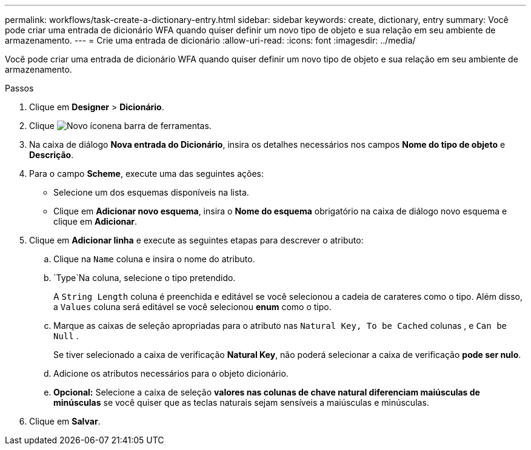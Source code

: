 ---
permalink: workflows/task-create-a-dictionary-entry.html 
sidebar: sidebar 
keywords: create, dictionary, entry 
summary: Você pode criar uma entrada de dicionário WFA quando quiser definir um novo tipo de objeto e sua relação em seu ambiente de armazenamento. 
---
= Crie uma entrada de dicionário
:allow-uri-read: 
:icons: font
:imagesdir: ../media/


[role="lead"]
Você pode criar uma entrada de dicionário WFA quando quiser definir um novo tipo de objeto e sua relação em seu ambiente de armazenamento.

.Passos
. Clique em *Designer* > *Dicionário*.
. Clique image:../media/new_wfa_icon.gif["Novo ícone"]na barra de ferramentas.
. Na caixa de diálogo *Nova entrada do Dicionário*, insira os detalhes necessários nos campos *Nome do tipo de objeto* e *Descrição*.
. Para o campo *Scheme*, execute uma das seguintes ações:
+
** Selecione um dos esquemas disponíveis na lista.
** Clique em *Adicionar novo esquema*, insira o *Nome do esquema* obrigatório na caixa de diálogo novo esquema e clique em *Adicionar*.


. Clique em *Adicionar linha* e execute as seguintes etapas para descrever o atributo:
+
.. Clique na `Name` coluna e insira o nome do atributo.
..  `Type`Na coluna, selecione o tipo pretendido.
+
A `String Length` coluna é preenchida e editável se você selecionou a cadeia de carateres como o tipo. Além disso, a `Values` coluna será editável se você selecionou *enum* como o tipo.

.. Marque as caixas de seleção apropriadas para o atributo nas `Natural Key, To be Cached` colunas , e `Can be Null` .
+
Se tiver selecionado a caixa de verificação *Natural Key*, não poderá selecionar a caixa de verificação *pode ser nulo*.

.. Adicione os atributos necessários para o objeto dicionário.
.. *Opcional:* Selecione a caixa de seleção *valores nas colunas de chave natural diferenciam maiúsculas de minúsculas* se você quiser que as teclas naturais sejam sensíveis a maiúsculas e minúsculas.


. Clique em *Salvar*.


